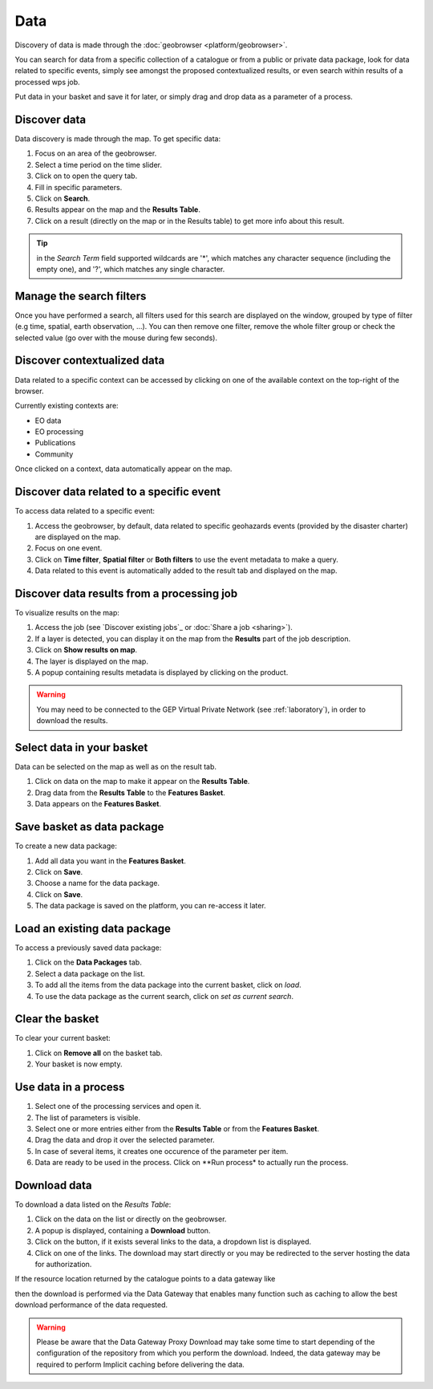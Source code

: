 Data
====

.. figure:: ../includes/data.png
	:scale: 30%
	:align: center
	:figclass: img-container-border

Discovery of data is made through the :doc:`geobrowser <platform/geobrowser>`. 

You can search for data from a specific collection of a catalogue or from a public or private data package, look for data related to specific events, simply see amongst the proposed contextualized results, or even search within results of a processed wps job.

Put data in your basket and save it for later, or simply drag and drop data as a parameter of a process.

Discover data
-------------

Data discovery is made through the map. To get specific data:

1. Focus on an area of the geobrowser.
2. Select a time period on the time slider.
3. Click on |search| to open the query tab.
4. Fill in specific parameters.
5. Click on **Search**.
6. Results appear on the map and the **Results Table**.
7. Click on a result (directly on the map or in the Results table) to get more info about this result.

.. tip:: in the *Search Term* field supported wildcards are '*', which matches any character sequence (including the empty one), and '?', which matches any single character.

.. |search| image:: ../includes/geobrowser_button_query.png

.. figure:: ../includes/geobrowser_map_data.png
	:align: center
	:scale: 75%
	:figclass: img-border

Manage the search filters
-------------------------

Once you have performed a search, all filters used for this search are displayed on the window, grouped by type of filter (e.g time, spatial, earth observation, ...).
You can then remove one filter, remove the whole filter group or check the selected value (go over with the mouse during few seconds).

.. figure:: ../includes/geobrowser_filters.png
	:align: center
	:scale: 50%
	:figclass: img-border


Discover contextualized data
----------------------------

Data related to a specific context can be accessed by clicking on one of the available context on the top-right of the browser.

Currently existing contexts are:

- EO data
- EO processing
- Publications
- Community

Once clicked on a context, data automatically appear on the map.

Discover data related to a specific event
-----------------------------------------

To access data related to a specific event:

1. Access the geobrowser, by default, data related to specific geohazards events (provided by the disaster charter) are displayed on the map.
2. Focus on one event.
3. Click on **Time filter**, **Spatial filter** or **Both filters** to use the event metadata to make a query.
4. Data related to this event is automatically added to the result tab and displayed on the map.

.. figure:: ../includes/geobrowser_data_event.png
	:figclass: img-border

Discover data results from a processing job
-------------------------------------------

To visualize results on the map:

1. Access the job (see `Discover existing jobs`_ or :doc:`Share a job <sharing>`).
2. If a layer is detected, you can display it on the map from the **Results** part of the job description.
3. Click on **Show results on map**.
4. The layer is displayed on the map.
5. A popup containing results metadata is displayed by clicking on the product.

.. WARNING::
  You may need to be connected to the GEP Virtual Private Network (see :ref:`laboratory`), in order to download the results. 

Select data in your basket
--------------------------

Data can be selected on the map as well as on the result tab.

1. Click on data on the map to make it appear on the **Results Table**.
2. Drag data from the **Results Table** to the **Features Basket**.
3. Data appears on the **Features Basket**.

.. figure:: ../includes/geobrowser_basket.png
	:figclass: img-border

Save basket as data package
---------------------------

To create a new data package:

1. Add all data you want in the **Features Basket**.
2. Click on **Save**.
3. Choose a name for the data package.
4. Click on **Save**.
5. The data package is saved on the platform, you can re-access it later.

.. figure:: ../includes/geobrowser_dp_save.png
	:scale: 75%
	:figclass: img-border

Load an existing data package
-----------------------------

To access a previously saved data package:

1. Click on the **Data Packages** tab.
2. Select a data package on the list.
3. To add all the items from the data package into the current basket, click on *load*.
4. To use the data package as the current search, click on *set as current search*.

.. figure:: ../includes/geobrowser_dp_load.png
	:scale: 75%
	:figclass: img-border

Clear the basket
----------------

To clear your current basket:

1. Click on **Remove all** on the basket tab.
2. Your basket is now empty.

Use data in a process
---------------------

1. Select one of the processing services and open it.
2. The list of parameters is visible.
3. Select one or more entries either from the **Results Table** or from the **Features Basket**. 
4. Drag the data and drop it over the selected parameter.
5. In case of several items, it creates one occurence of the parameter per item.
6. Data are ready to be used in the process. Click on **Run process* to actually run the process.

Download data
-------------

To download a data listed on the *Results Table*:

1. Click on the data on the list or directly on the geobrowser.
2. A popup is displayed, containing a **Download** button.
3. Click on the button, if it exists several links to the data, a dropdown list is displayed.
4. Click on one of the links. The download may start directly or you may be redirected to the server hosting the data for authorization.

If the resource location returned by the catalogue points to a data gateway like

.. code-block:: url
	https://store.terradue.com/download/sentinel1/files/v1/S1A_IW_SLC__1SDH_20160915T090555_20160915T090624_013061_014B4B_4793

then the download is performed via the Data Gateway that enables many function such as caching to allow the best download performance of the data requested.

.. WARNING::
	Please be aware that the Data Gateway Proxy Download may take some time to start depending of the configuration of the repository from which you perform the download. Indeed, the data gateway may be required to perform Implicit caching before delivering the data.
